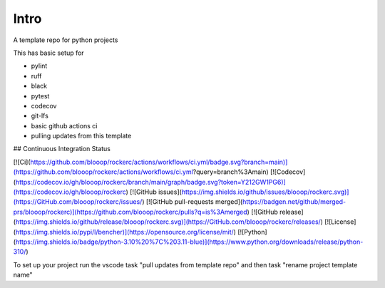 Intro
=====

A template repo for python projects

This has basic setup for

* pylint
* ruff
* black
* pytest
* codecov
* git-lfs
* basic github actions ci
* pulling updates from this template


## Continuous Integration Status

[![Ci](https://github.com/blooop/rockerc/actions/workflows/ci.yml/badge.svg?branch=main)](https://github.com/blooop/rockerc/actions/workflows/ci.yml?query=branch%3Amain)
[![Codecov](https://codecov.io/gh/blooop/rockerc/branch/main/graph/badge.svg?token=Y212GW1PG6)](https://codecov.io/gh/blooop/rockerc)
[![GitHub issues](https://img.shields.io/github/issues/blooop/rockerc.svg)](https://GitHub.com/blooop/rockerc/issues/)
[![GitHub pull-requests merged](https://badgen.net/github/merged-prs/blooop/rockerc)](https://github.com/blooop/rockerc/pulls?q=is%3Amerged)
[![GitHub release](https://img.shields.io/github/release/blooop/rockerc.svg)](https://GitHub.com/blooop/rockerc/releases/)
[![License](https://img.shields.io/pypi/l/bencher)](https://opensource.org/license/mit/)
[![Python](https://img.shields.io/badge/python-3.10%20%7C%203.11-blue)](https://www.python.org/downloads/release/python-310/)


To set up your project run the vscode task "pull updates from template repo" and then task "rename project template name"
